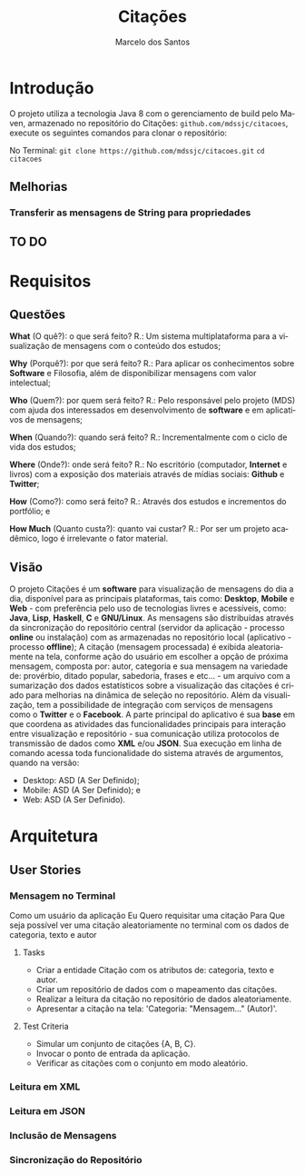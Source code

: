 #+TITLE: Citações
#+AUTHOR: Marcelo dos Santos
#+LANGUAGE: pt-BR
* Introdução
  O projeto utiliza a tecnologia Java 8 com o gerenciamento de build pelo Maven, armazenado no repositório do Citações: ~github.com/mdssjc/citacoes~, execute os seguintes comandos para clonar o repositório:

  No Terminal:
    ~git clone https://github.com/mdssjc/citacoes.git~
    ~cd citacoes~
** Melhorias
*** Transferir as mensagens de String para propriedades
** TO DO
* Requisitos
** Questões
   *What* (O quê?): o que será feito?
   R.: Um sistema multiplataforma para a visualização de mensagens com o conteúdo dos estudos;

   *Why* (Porquê?): por que será feito?
   R.: Para aplicar os conhecimentos sobre *Software* e Filosofia, além de disponibilizar mensagens com valor intelectual;

   *Who* (Quem?): por quem será feito?
   R.: Pelo responsável pelo projeto (MDS) com ajuda dos interessados em desenvolvimento de *software* e em aplicativos de mensagens;

   *When* (Quando?): quando será feito?
   R.: Incrementalmente com o ciclo de vida dos estudos;

   *Where* (Onde?): onde será feito?
   R.: No escritório (computador, *Internet* e livros) com a exposição dos materiais através de mídias sociais: *Github* e *Twitter*;

   *How* (Como?): como será feito?
   R.: Através dos estudos e incrementos do portfólio; e

   *How Much* (Quanto custa?): quanto vai custar?
   R.: Por ser um projeto acadêmico, logo é irrelevante o fator material.
** Visão
   O projeto Citações é um *software* para visualização de mensagens do dia a dia, disponível para as principais plataformas, tais como: *Desktop*, *Mobile* e *Web* - com preferência pelo uso de tecnologias livres e acessíveis, como: *Java*, *Lisp*, *Haskell*, *C* e *GNU/Linux*.
   As mensagens são distribuídas através da sincronização do repositório central (servidor da aplicação - processo *online* ou instalação) com as armazenadas no repositório local (aplicativo - processo *offline*);
   A citação (mensagem processada) é exibida aleatoriamente na tela, conforme ação do usuário em escolher a opção de próxima mensagem, composta por: autor, categoria e sua mensagem na variedade de: provérbio, ditado popular, sabedoria, frases e etc... - um arquivo com a sumarização dos dados estatísticos sobre a visualização das citações é criado para melhorias na dinâmica de seleção no repositório.
   Além da visualização, tem a possibilidade de integração com serviços de mensagens como o *Twitter* e o *Facebook*.
   A parte principal do aplicativo é sua *base* em que coordena as atividades das funcionalidades principais para interação entre visualização e repositório - sua comunicação utiliza protocolos de transmissão de dados como *XML* e/ou *JSON*. Sua execução em linha de comando acessa toda funcionalidade do sistema através de argumentos, quando na versão:
   - Desktop: ASD (A Ser Definido);
   - Mobile: ASD (A Ser Definido); e
   - Web: ASD (A Ser Definido).
* Arquitetura
** User Stories
*** Mensagem no Terminal
    Como um usuário da aplicação
    Eu Quero requisitar uma citação
    Para Que seja possível ver uma citação aleatoriamente no terminal com os dados de categoria, texto e autor
**** Tasks
  - Criar a entidade Citação com os atributos de: categoria, texto e autor.
  - Criar um repositório de dados com o mapeamento das citações.
  - Realizar a leitura da citação no repositório de dados aleatoriamente.
  - Apresentar a citação na tela: 'Categoria: "Mensagem..." (Autor)'.
**** Test Criteria
  - Simular um conjunto de citações {A, B, C}.
  - Invocar o ponto de entrada da aplicação.
  - Verificar as citações com o conjunto em modo aleatório.
*** Leitura em XML
*** Leitura em JSON
*** Inclusão de Mensagens
*** Sincronização do Repositório
